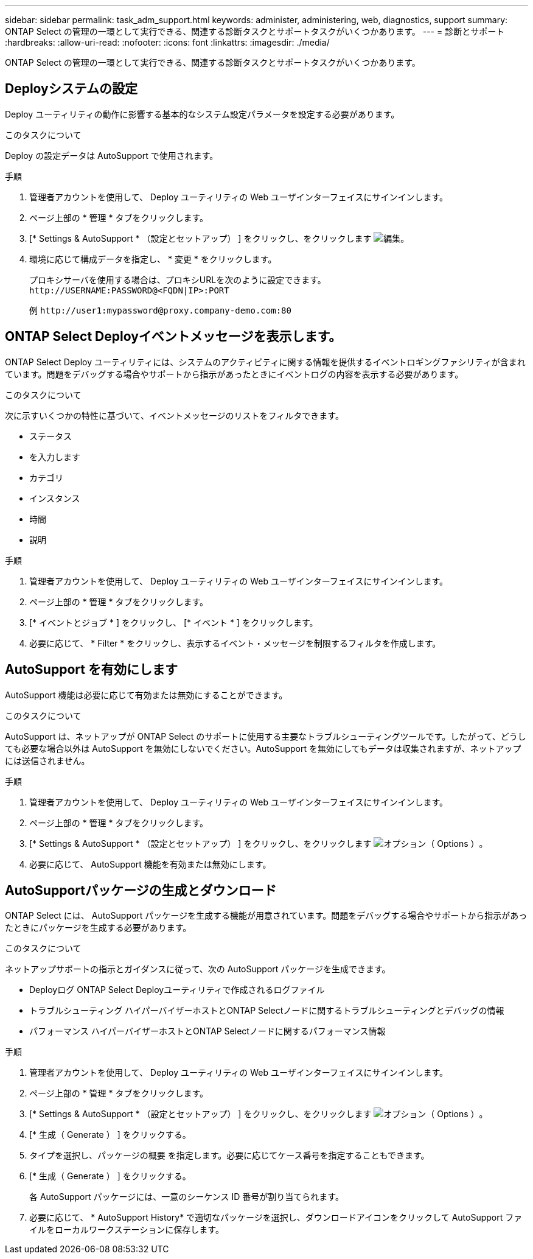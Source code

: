 ---
sidebar: sidebar 
permalink: task_adm_support.html 
keywords: administer, administering, web, diagnostics, support 
summary: ONTAP Select の管理の一環として実行できる、関連する診断タスクとサポートタスクがいくつかあります。 
---
= 診断とサポート
:hardbreaks:
:allow-uri-read: 
:nofooter: 
:icons: font
:linkattrs: 
:imagesdir: ./media/


[role="lead"]
ONTAP Select の管理の一環として実行できる、関連する診断タスクとサポートタスクがいくつかあります。



== Deployシステムの設定

Deploy ユーティリティの動作に影響する基本的なシステム設定パラメータを設定する必要があります。

.このタスクについて
Deploy の設定データは AutoSupport で使用されます。

.手順
. 管理者アカウントを使用して、 Deploy ユーティリティの Web ユーザインターフェイスにサインインします。
. ページ上部の * 管理 * タブをクリックします。
. [* Settings & AutoSupport * （設定とセットアップ） ] をクリックし、をクリックします image:icon_pencil.gif["編集"]。
. 環境に応じて構成データを指定し、 * 変更 * をクリックします。
+
プロキシサーバを使用する場合は、プロキシURLを次のように設定できます。
`\http://USERNAME:PASSWORD@<FQDN|IP>:PORT`

+
例
`\http://user1:mypassword@proxy.company-demo.com:80`





== ONTAP Select Deployイベントメッセージを表示します。

ONTAP Select Deploy ユーティリティには、システムのアクティビティに関する情報を提供するイベントロギングファシリティが含まれています。問題をデバッグする場合やサポートから指示があったときにイベントログの内容を表示する必要があります。

.このタスクについて
次に示すいくつかの特性に基づいて、イベントメッセージのリストをフィルタできます。

* ステータス
* を入力します
* カテゴリ
* インスタンス
* 時間
* 説明


.手順
. 管理者アカウントを使用して、 Deploy ユーティリティの Web ユーザインターフェイスにサインインします。
. ページ上部の * 管理 * タブをクリックします。
. [* イベントとジョブ * ] をクリックし、 [* イベント * ] をクリックします。
. 必要に応じて、 * Filter * をクリックし、表示するイベント・メッセージを制限するフィルタを作成します。




== AutoSupport を有効にします

AutoSupport 機能は必要に応じて有効または無効にすることができます。

.このタスクについて
AutoSupport は、ネットアップが ONTAP Select のサポートに使用する主要なトラブルシューティングツールです。したがって、どうしても必要な場合以外は AutoSupport を無効にしないでください。AutoSupport を無効にしてもデータは収集されますが、ネットアップには送信されません。

.手順
. 管理者アカウントを使用して、 Deploy ユーティリティの Web ユーザインターフェイスにサインインします。
. ページ上部の * 管理 * タブをクリックします。
. [* Settings & AutoSupport * （設定とセットアップ） ] をクリックし、をクリックします image:icon_kebab.gif["オプション（ Options ）"]。
. 必要に応じて、 AutoSupport 機能を有効または無効にします。




== AutoSupportパッケージの生成とダウンロード

ONTAP Select には、 AutoSupport パッケージを生成する機能が用意されています。問題をデバッグする場合やサポートから指示があったときにパッケージを生成する必要があります。

.このタスクについて
ネットアップサポートの指示とガイダンスに従って、次の AutoSupport パッケージを生成できます。

* Deployログ
ONTAP Select Deployユーティリティで作成されるログファイル
* トラブルシューティング
ハイパーバイザーホストとONTAP Selectノードに関するトラブルシューティングとデバッグの情報
* パフォーマンス
ハイパーバイザーホストとONTAP Selectノードに関するパフォーマンス情報


.手順
. 管理者アカウントを使用して、 Deploy ユーティリティの Web ユーザインターフェイスにサインインします。
. ページ上部の * 管理 * タブをクリックします。
. [* Settings & AutoSupport * （設定とセットアップ） ] をクリックし、をクリックします image:icon_kebab.gif["オプション（ Options ）"]。
. [* 生成（ Generate ） ] をクリックする。
. タイプを選択し、パッケージの概要 を指定します。必要に応じてケース番号を指定することもできます。
. [* 生成（ Generate ） ] をクリックする。
+
各 AutoSupport パッケージには、一意のシーケンス ID 番号が割り当てられます。

. 必要に応じて、 * AutoSupport History* で適切なパッケージを選択し、ダウンロードアイコンをクリックして AutoSupport ファイルをローカルワークステーションに保存します。

